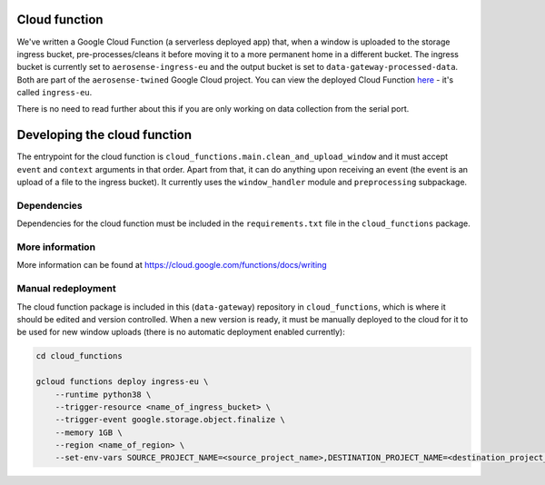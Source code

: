 .. _cloud_function:

==============
Cloud function
==============
We've written a Google Cloud Function (a serverless deployed app) that, when a window is uploaded to the storage ingress
bucket, pre-processes/cleans it before moving it to a more permanent home in a different bucket. The ingress bucket is
currently set to ``aerosense-ingress-eu`` and the output bucket is set to ``data-gateway-processed-data``. Both are
part of the ``aerosense-twined`` Google Cloud project. You can view the deployed Cloud Function
`here <https://console.cloud.google.com/functions/details/europe-west6/ingress-eu>`_ - it's called ``ingress-eu``.

There is no need to read further about this if you are only working on data collection from the serial port.


=============================
Developing the cloud function
=============================
The entrypoint for the cloud function is ``cloud_functions.main.clean_and_upload_window`` and it must accept ``event`` and
``context`` arguments in that order. Apart from that, it can do anything upon receiving an event (the event is an upload
of a file to the ingress bucket). It currently uses the ``window_handler`` module and ``preprocessing`` subpackage.

Dependencies
============
Dependencies for the cloud function must be included in the ``requirements.txt`` file in the ``cloud_functions`` package.


More information
================
More information can be found at https://cloud.google.com/functions/docs/writing


Manual redeployment
===================
The cloud function package is included in this (``data-gateway``) repository in ``cloud_functions``, which is where it
should be edited and version controlled. When a new version is ready, it must be manually deployed to the cloud for it
to be used for new window uploads (there is no automatic deployment enabled currently):

.. code-block::

    cd cloud_functions

    gcloud functions deploy ingress-eu \
        --runtime python38 \
        --trigger-resource <name_of_ingress_bucket> \
        --trigger-event google.storage.object.finalize \
        --memory 1GB \
        --region <name_of_region> \
        --set-env-vars SOURCE_PROJECT_NAME=<source_project_name>,DESTINATION_PROJECT_NAME=<destination_project_name>,DESTINATION_BUCKET_NAME=<destination_bucket_name>
